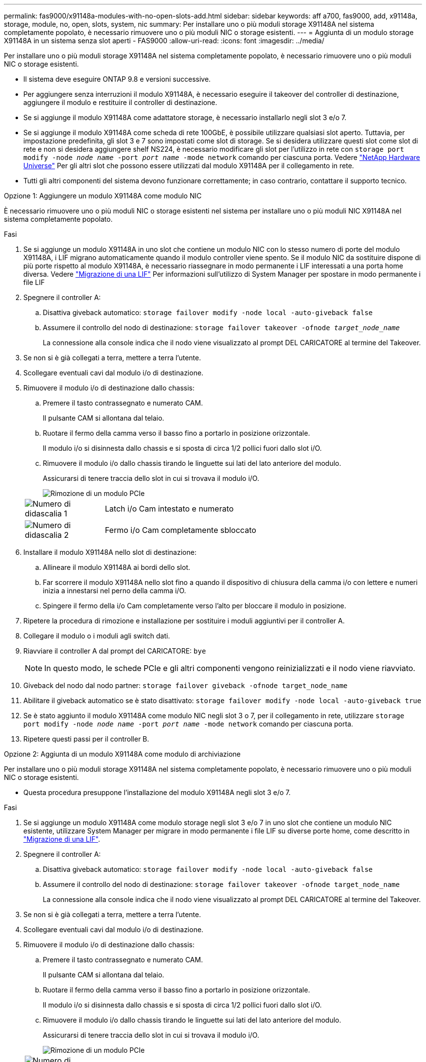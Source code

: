 ---
permalink: fas9000/x91148a-modules-with-no-open-slots-add.html 
sidebar: sidebar 
keywords: aff a700, fas9000, add, x91148a, storage, module, no, open, slots, system, nic 
summary: Per installare uno o più moduli storage X91148A nel sistema completamente popolato, è necessario rimuovere uno o più moduli NIC o storage esistenti. 
---
= Aggiunta di un modulo storage X91148A in un sistema senza slot aperti - FAS9000
:allow-uri-read: 
:icons: font
:imagesdir: ../media/


[role="lead"]
Per installare uno o più moduli storage X91148A nel sistema completamente popolato, è necessario rimuovere uno o più moduli NIC o storage esistenti.

* Il sistema deve eseguire ONTAP 9.8 e versioni successive.
* Per aggiungere senza interruzioni il modulo X91148A, è necessario eseguire il takeover del controller di destinazione, aggiungere il modulo e restituire il controller di destinazione.
* Se si aggiunge il modulo X91148A come adattatore storage, è necessario installarlo negli slot 3 e/o 7.
* Se si aggiunge il modulo X91148A come scheda di rete 100GbE, è possibile utilizzare qualsiasi slot aperto. Tuttavia, per impostazione predefinita, gli slot 3 e 7 sono impostati come slot di storage. Se si desidera utilizzare questi slot come slot di rete e non si desidera aggiungere shelf NS224, è necessario modificare gli slot per l'utilizzo in rete con `storage port modify -node _node name_ -port _port name_ -mode network` comando per ciascuna porta. Vedere https://hwu.netapp.com["NetApp Hardware Universe"^] Per gli altri slot che possono essere utilizzati dal modulo X91148A per il collegamento in rete.
* Tutti gli altri componenti del sistema devono funzionare correttamente; in caso contrario, contattare il supporto tecnico.


[role="tabbed-block"]
====
--
.Opzione 1: Aggiungere un modulo X91148A come modulo NIC
È necessario rimuovere uno o più moduli NIC o storage esistenti nel sistema per installare uno o più moduli NIC X91148A nel sistema completamente popolato.

.Fasi
. Se si aggiunge un modulo X91148A in uno slot che contiene un modulo NIC con lo stesso numero di porte del modulo X91148A, i LIF migrano automaticamente quando il modulo controller viene spento. Se il modulo NIC da sostituire dispone di più porte rispetto al modulo X91148A, è necessario riassegnare in modo permanente i LIF interessati a una porta home diversa. Vedere https://docs.netapp.com/ontap-9/topic/com.netapp.doc.onc-sm-help-960/GUID-208BB0B8-3F84-466D-9F4F-6E1542A2BE7D.html["Migrazione di una LIF"^] Per informazioni sull'utilizzo di System Manager per spostare in modo permanente i file LIF
. Spegnere il controller A:
+
.. Disattiva giveback automatico: `storage failover modify -node local -auto-giveback false`
.. Assumere il controllo del nodo di destinazione: `storage failover takeover -ofnode _target_node_name_`
+
La connessione alla console indica che il nodo viene visualizzato al prompt DEL CARICATORE al termine del Takeover.



. Se non si è già collegati a terra, mettere a terra l'utente.
. Scollegare eventuali cavi dal modulo i/o di destinazione.
. Rimuovere il modulo i/o di destinazione dallo chassis:
+
.. Premere il tasto contrassegnato e numerato CAM.
+
Il pulsante CAM si allontana dal telaio.

.. Ruotare il fermo della camma verso il basso fino a portarlo in posizione orizzontale.
+
Il modulo i/o si disinnesta dallo chassis e si sposta di circa 1/2 pollici fuori dallo slot i/O.

.. Rimuovere il modulo i/o dallo chassis tirando le linguette sui lati del lato anteriore del modulo.
+
Assicurarsi di tenere traccia dello slot in cui si trovava il modulo i/O.

+
image::../media/drw_9000_remove_pcie_module.png[Rimozione di un modulo PCIe]

+
[cols="1,4"]
|===


 a| 
image:../media/legend_icon_01.png["Numero di didascalia 1"]
 a| 
Latch i/o Cam intestato e numerato



 a| 
image:../media/legend_icon_02.png["Numero di didascalia 2"]
 a| 
Fermo i/o Cam completamente sbloccato

|===


. Installare il modulo X91148A nello slot di destinazione:
+
.. Allineare il modulo X91148A ai bordi dello slot.
.. Far scorrere il modulo X91148A nello slot fino a quando il dispositivo di chiusura della camma i/o con lettere e numeri inizia a innestarsi nel perno della camma i/O.
.. Spingere il fermo della i/o Cam completamente verso l'alto per bloccare il modulo in posizione.


. Ripetere la procedura di rimozione e installazione per sostituire i moduli aggiuntivi per il controller A.
. Collegare il modulo o i moduli agli switch dati.
. Riavviare il controller A dal prompt del CARICATORE: `bye`
+

NOTE: In questo modo, le schede PCIe e gli altri componenti vengono reinizializzati e il nodo viene riavviato.

. Giveback del nodo dal nodo partner: `storage failover giveback -ofnode target_node_name`
. Abilitare il giveback automatico se è stato disattivato: `storage failover modify -node local -auto-giveback true`
. Se è stato aggiunto il modulo X91148A come modulo NIC negli slot 3 o 7, per il collegamento in rete, utilizzare `storage port modify -node _node name_ -port _port name_ -mode network` comando per ciascuna porta.
. Ripetere questi passi per il controller B.


--
.Opzione 2: Aggiunta di un modulo X91148A come modulo di archiviazione
--
Per installare uno o più moduli storage X91148A nel sistema completamente popolato, è necessario rimuovere uno o più moduli NIC o storage esistenti.

* Questa procedura presuppone l'installazione del modulo X91148A negli slot 3 e/o 7.


.Fasi
. Se si aggiunge un modulo X91148A come modulo storage negli slot 3 e/o 7 in uno slot che contiene un modulo NIC esistente, utilizzare System Manager per migrare in modo permanente i file LIF su diverse porte home, come descritto in https://docs.netapp.com/ontap-9/topic/com.netapp.doc.onc-sm-help-960/GUID-208BB0B8-3F84-466D-9F4F-6E1542A2BE7D.html["Migrazione di una LIF"^].
. Spegnere il controller A:
+
.. Disattiva giveback automatico: `storage failover modify -node local -auto-giveback false`
.. Assumere il controllo del nodo di destinazione: `storage failover takeover -ofnode target_node_name`
+
La connessione alla console indica che il nodo viene visualizzato al prompt DEL CARICATORE al termine del Takeover.



. Se non si è già collegati a terra, mettere a terra l'utente.
. Scollegare eventuali cavi dal modulo i/o di destinazione.
. Rimuovere il modulo i/o di destinazione dallo chassis:
+
.. Premere il tasto contrassegnato e numerato CAM.
+
Il pulsante CAM si allontana dal telaio.

.. Ruotare il fermo della camma verso il basso fino a portarlo in posizione orizzontale.
+
Il modulo i/o si disinnesta dallo chassis e si sposta di circa 1/2 pollici fuori dallo slot i/O.

.. Rimuovere il modulo i/o dallo chassis tirando le linguette sui lati del lato anteriore del modulo.
+
Assicurarsi di tenere traccia dello slot in cui si trovava il modulo i/O.

+
image::../media/drw_9000_remove_pcie_module.png[Rimozione di un modulo PCIe]

+
[cols="1,4"]
|===


 a| 
image:../media/legend_icon_01.png["Numero di didascalia 1"]
 a| 
Latch i/o Cam intestato e numerato



 a| 
image:../media/legend_icon_02.png["Numero di didascalia 2"]
 a| 
Fermo i/o Cam completamente sbloccato

|===


. Installare il modulo X91148A nello slot 3:
+
.. Allineare il modulo X91148A ai bordi dello slot.
.. Far scorrere il modulo X91148A nello slot fino a quando il dispositivo di chiusura della camma i/o con lettere e numeri inizia a innestarsi nel perno della camma i/O.
.. Spingere il fermo della i/o Cam completamente verso l'alto per bloccare il modulo in posizione.
.. Se si installa un secondo modulo X91148A per lo storage, ripetere la procedura di rimozione e installazione del modulo nello slot 7.


. Riavviare il controller A dal prompt del CARICATORE: `bye`
+

NOTE: In questo modo, le schede PCIe e gli altri componenti vengono reinizializzati e il nodo viene riavviato.

. Giveback del nodo dal nodo partner: `storage failover giveback -ofnode _target_node_name_`
. Abilitare il giveback automatico se è stato disattivato: `storage failover modify -node local -auto-giveback true`
. Ripetere questi passi per il controller B.
. Installare e collegare i ripiani NS224, come descritto in https://docs.netapp.com/us-en/ontap-systems/ns224/hot-add-shelf-overview.html["Workflow con aggiunta a caldo"^].


--
====